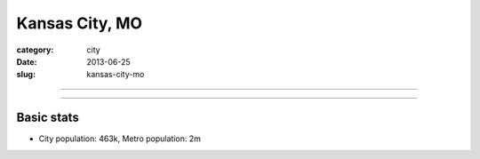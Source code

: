 Kansas City, MO
===============

:category: city
:date: 2013-06-25
:slug: kansas-city-mo

----

.. image:: ../img/kansas-city-downtown.jpg
  :alt: Downtown Kansas City, Missouri 

----

Basic stats
-----------
* City population: 463k, Metro population: 2m


